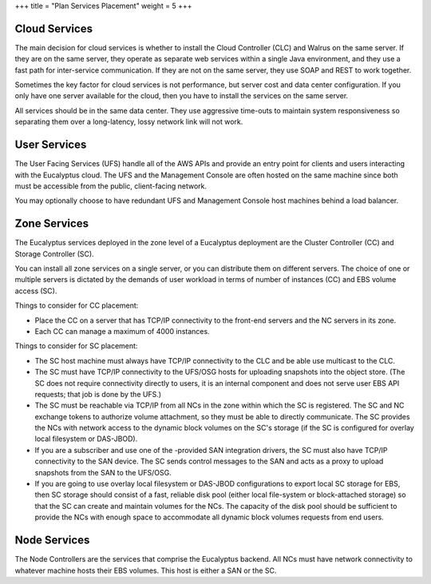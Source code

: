 +++
title = "Plan Services Placement"
weight = 5
+++

..  _services_understanding:



.. image:: {{< ref "/" >}}images/euca_deploy_examples_training_source.png



==============
Cloud Services
==============

The main decision for cloud services is whether to install the Cloud Controller (CLC) and Walrus on the same server. If they are on the same server, they operate as separate web services within a single Java environment, and they use a fast path for inter-service communication. If they are not on the same server, they use SOAP and REST to work together. 

Sometimes the key factor for cloud services is not performance, but server cost and data center configuration. If you only have one server available for the cloud, then you have to install the services on the same server. 

All services should be in the same data center. They use aggressive time-outs to maintain system responsiveness so separating them over a long-latency, lossy network link will not work. 



=============
User Services
=============

The User Facing Services (UFS) handle all of the AWS APIs and provide an entry point for clients and users interacting with the Eucalyptus cloud. The UFS and the Management Console are often hosted on the same machine since both must be accessible from the public, client-facing network. 

You may optionally choose to have redundant UFS and Management Console host machines behind a load balancer. 



=============
Zone Services
=============

The Eucalyptus services deployed in the zone level of a Eucalyptus deployment are the Cluster Controller (CC) and Storage Controller (SC). 

You can install all zone services on a single server, or you can distribute them on different servers. The choice of one or multiple servers is dictated by the demands of user workload in terms of number of instances (CC) and EBS volume access (SC). 

Things to consider for CC placement: 



* Place the CC on a server that has TCP/IP connectivity to the front-end servers and the NC servers in its zone. 

* Each CC can manage a maximum of 4000 instances. 

Things to consider for SC placement: 



* The SC host machine must always have TCP/IP connectivity to the CLC and be able use multicast to the CLC. 

* The SC must have TCP/IP connectivity to the UFS/OSG hosts for uploading snapshots into the object store. (The SC does not require connectivity directly to users, it is an internal component and does not serve user EBS API requests; that job is done by the UFS.) 

* The SC must be reachable via TCP/IP from all NCs in the zone within which the SC is registered. The SC and NC exchange tokens to authorize volume attachment, so they must be able to directly communicate. The SC provides the NCs with network access to the dynamic block volumes on the SC's storage (if the SC is configured for overlay local filesystem or DAS-JBOD). 

* If you are a subscriber and use one of the -provided SAN integration drivers, the SC must also have TCP/IP connectivity to the SAN device. The SC sends control messages to the SAN and acts as a proxy to upload snapshots from the SAN to the UFS/OSG. 

* If you are going to use overlay local filesystem or DAS-JBOD configurations to export local SC storage for EBS, then SC storage should consist of a fast, reliable disk pool (either local file-system or block-attached storage) so that the SC can create and maintain volumes for the NCs. The capacity of the disk pool should be sufficient to provide the NCs with enough space to accommodate all dynamic block volumes requests from end users. 



=============
Node Services
=============

The Node Controllers are the services that comprise the Eucalyptus backend. All NCs must have network connectivity to whatever machine hosts their EBS volumes. This host is either a SAN or the SC. 

